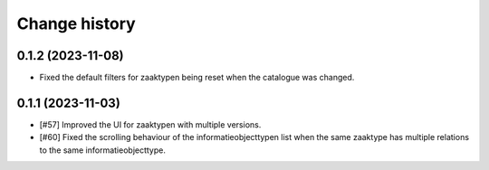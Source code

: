 ==============
Change history
==============

0.1.2 (2023-11-08)
==================

* Fixed the default filters for zaaktypen being reset when the catalogue was changed.


0.1.1 (2023-11-03)
==================

* [#57] Improved the UI for zaaktypen with multiple versions.
* [#60] Fixed the scrolling behaviour of the informatieobjecttypen list when the same zaaktype has multiple relations to the same informatieobjecttype.
